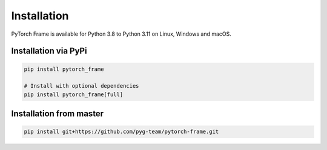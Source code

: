 Installation
============

PyTorch Frame is available for Python 3.8 to Python 3.11 on Linux, Windows and macOS.

Installation via PyPi
---------------------

.. code-block:: none

   pip install pytorch_frame

   # Install with optional dependencies
   pip install pytorch_frame[full]


Installation from master
------------------------

.. code-block:: none

    pip install git+https://github.com/pyg-team/pytorch-frame.git
